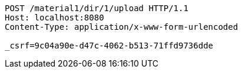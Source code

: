 [source,http,options="nowrap"]
----
POST /material1/dir/1/upload HTTP/1.1
Host: localhost:8080
Content-Type: application/x-www-form-urlencoded

_csrf=9c04a90e-d47c-4062-b513-71ffd9736dde
----